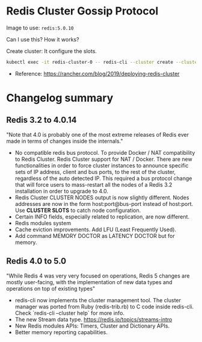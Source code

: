 * Redis Cluster Gossip Protocol

Image to use: =redis:5.0.10=

Can I use this? How it works?

Create cluster: It configure the slots.

#+BEGIN_SRC sh
kubectl exec -it redis-cluster-0 -- redis-cli --cluster create --cluster-replicas 1 $(kubectl get pods -l app=redis-cluster -o jsonpath='{range.items[*]}{.status.podIP}:6379 ')
#+END_SRC

- Reference: https://rancher.com/blog/2019/deploying-redis-cluster

* Changelog summary

** Redis 3.2 to 4.0.14

"Note that 4.0 is probably one of the most extreme releases of Redis ever made in terms of changes inside the 
internals."

- No compatible redis bus protocol. To provide Docker / NAT compatibility to Redis Cluster.
  Redis Cluster support for NAT / Docker. There are new functionalities in order to force cluster instances to
  announce specific sets of IP address, client and bus ports, to the rest of the cluster, regardless of the auto
  detected IP. This required a bus protocol change that will force users to mass-restart all the nodes of a 
  Redis 3.2 installation in order to upgrade to 4.0.
- Redis Cluster CLUSTER NODES output is now slightly different. Nodes addresses are now in the form
  host:port@bus-port instead of host:port. Use *CLUSTER SLOTS* to catch node configuration.
- Certain INFO fields, especially related to replication, are now different.
- Redis modules system
- Cache eviction improvements. Add LFU (Least Frequently Used).
- Add command MEMORY DOCTOR as LATENCY DOCTOR but for memory.

** Redis 4.0 to 5.0

"While Redis 4 was very very focused on operations, Redis 5 changes are mostly user-facing,
with the implementation of new data types and operations on top of existing types"

- redis-cli now implements the cluster management tool.
  The cluster manager was ported from Ruby (redis-trib.rb) to C code inside redis-cli. Check `redis-cli --cluster help` for more info.
- The new Stream data type. https://redis.io/topics/streams-intro
- New Redis modules APIs: Timers, Cluster and Dictionary APIs.
- Better memory reporting capabilities.
